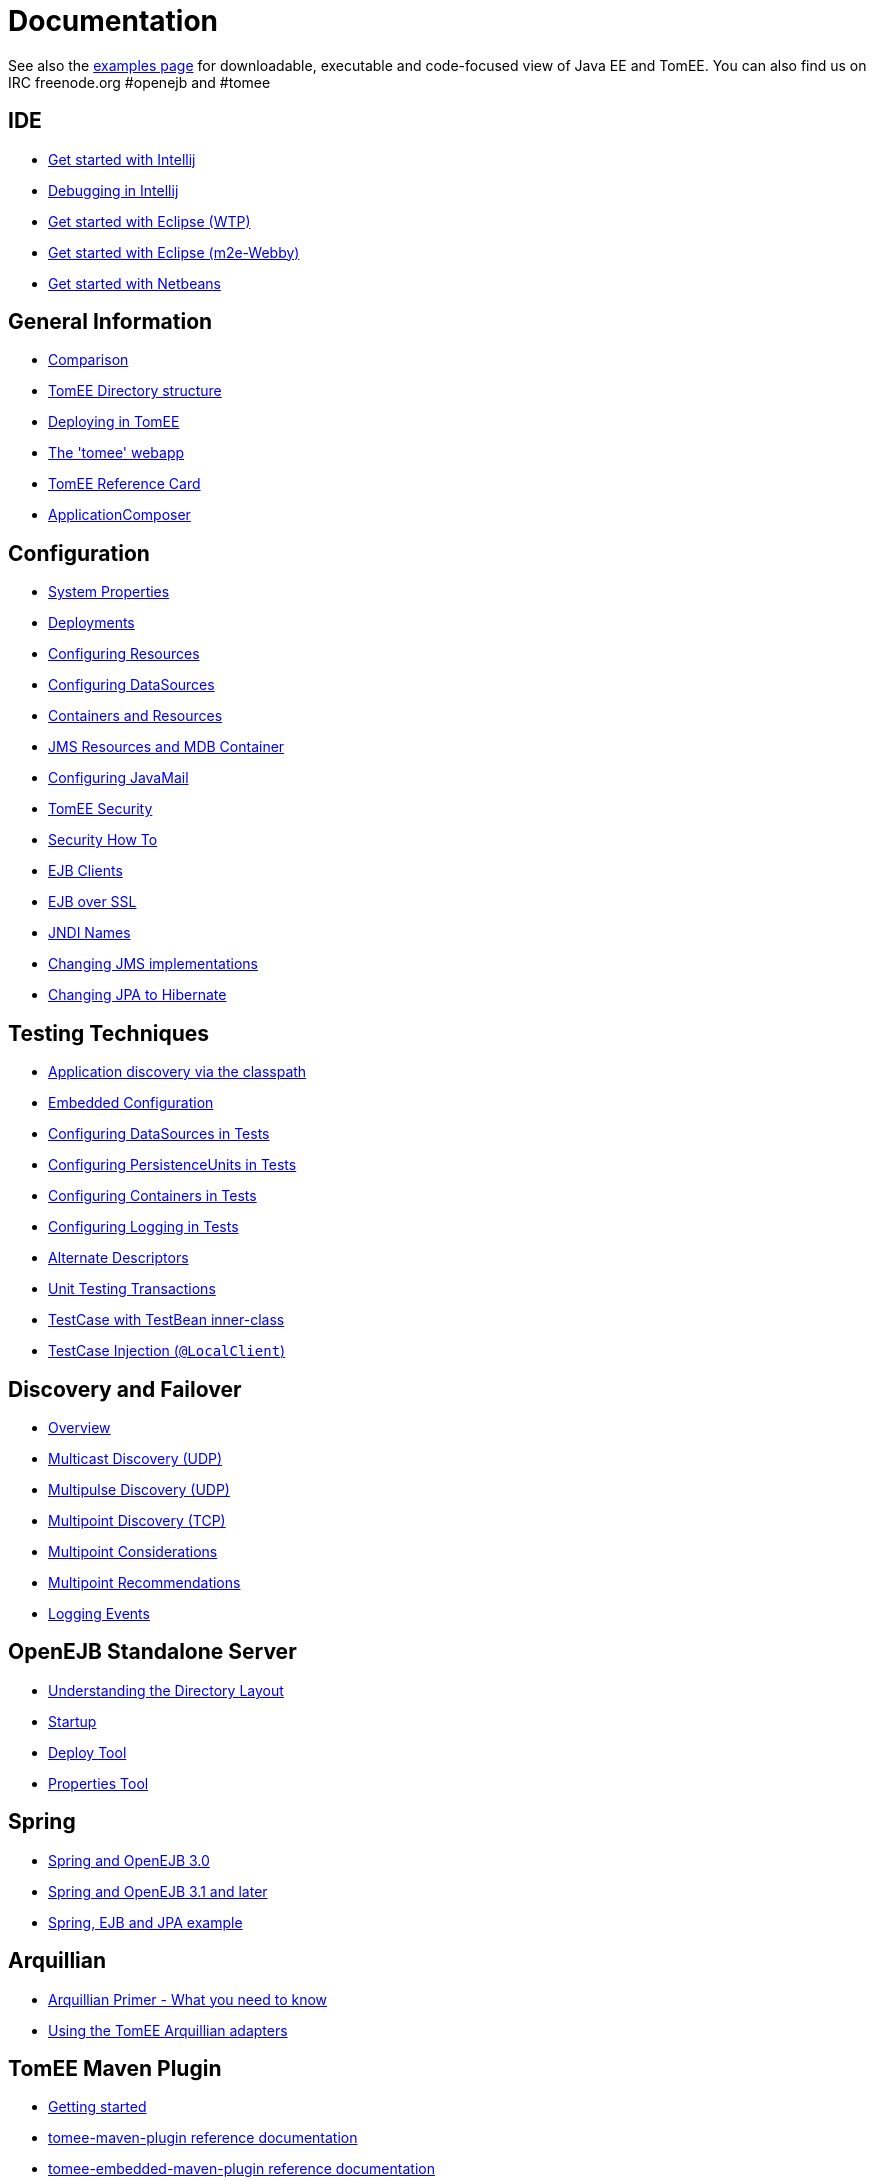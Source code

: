= Documentation
:index-group: Unrevised
:jbake-date: 2018-12-05
:jbake-type: page
:jbake-status: published


See also the link:examples-trunk/index.html[examples page] for
downloadable, executable and code-focused view of Java EE and TomEE. You
can also find us on IRC freenode.org #openejb and #tomee

== IDE
* link:tomee-and-intellij.html[Get started with Intellij]
* link:contrib/debug/debug-intellij.html[Debugging in Intellij]
* link:tomee-and-eclipse.html[Get started with Eclipse (WTP)]
* link:getting-started-with-eclipse-and-webby.html[Get started with Eclipse
(m2e-Webby)]
* link:tomee-and-netbeans.html[Get started with Netbeans]

== General Information
* link:comparison.html[Comparison]
* link:tomee-directory-structure.html[TomEE Directory structure]
* link:deploying-in-tomee.html[Deploying in TomEE]
* link:tomee-webapp.html[The 'tomee' webapp]
* link:refcard/refcard.html[TomEE Reference Card]
* link:application-composer/index.html[ApplicationComposer]

== Configuration
* link:system-properties.html[System Properties]
* link:deployments.html[Deployments]
* link:Configuring-in-tomee.html[Configuring Resources]
* link:configuring-datasources.html[Configuring DataSources]
* link:containers-and-resources.html[Containers and Resources]
* link:jms-resources-and-mdb-container.html[JMS Resources and MDB Container]
* link:configuring-javamail.html[Configuring JavaMail]
* link:tomee-and-security.html[TomEE Security]
* link:security.html[Security How To]
* link:clients.html[EJB Clients]
* link:ejb-over-ssl.html[EJB over SSL]
* link:jndi-names.html[JNDI Names]
* link:changing-jms-implementations.html[Changing JMS implementations]
* link:tomee-and-hibernate.html[Changing JPA to Hibernate]

== Testing Techniques
* link:application-discovery-via-the-classpath.html[Application discovery
via the classpath]
* link:embedded-configuration.html[Embedded Configuration]
* link:configuring-datasources-in-tests.html[Configuring DataSources in
Tests]
* link:configuring-persistenceunits-in-tests.html[Configuring
PersistenceUnits in Tests]
* link:configuring-containers-in-tests.html[Configuring Containers in
Tests]
* link:configuring-logging-in-tests.html[Configuring Logging in Tests]
* link:alternate-descriptors.html[Alternate Descriptors]
* link:unit-testing-transactions.html[Unit Testing Transactions]
* link:testcase-with-testbean-inner-class.html[TestCase with TestBean
inner-class]
* link:local-client-injection.html[TestCase Injection (`@LocalClient`)]

== Discovery and Failover
* link:ejb-failover.html[Overview]
* link:multicast-discovery.html[Multicast Discovery (UDP)]
* link:multipulse-discovery.html[Multipulse Discovery (UDP)]
* link:multipoint-discovery.html[Multipoint Discovery (TCP)]
* link:multipoint-considerations.html[Multipoint Considerations]
* link:multipoint-recommendations.html[Multipoint Recommendations]
* link:failover-logging.html[Logging Events]

== OpenEJB Standalone Server
* link:understanding-the-directory-layout.html[Understanding the Directory
Layout]
* link:startup.html[Startup]
* link:deploy-tool.html[Deploy Tool]
* link:properties-tool.html[Properties Tool]

== Spring
* link:spring-and-openejb-3.0.html[Spring and OpenEJB 3.0]
* link:spring.html[Spring and OpenEJB 3.1 and later]
* link:spring-ejb-and-jpa.html[Spring, EJB and JPA example]

== Arquillian
* link:arquillian-getting-started.html[Arquillian Primer - What you need
to know]
* link:arquillian-available-adapters.html[Using the TomEE Arquillian
adapters]

== TomEE Maven Plugin
* link:tomee-mp-getting-started.html[Getting started]
* link:maven/index.html[tomee-maven-plugin reference documentation]
* link:tomee-embedded-maven-plugin.html[tomee-embedded-maven-plugin
reference documentation]
* link:tomee-mp-getting-started.html[TomEE simple webapp archetype
documentation]

== Tips and Tricks
* link:installation-drop-in-war.html[Install TomEE using the drop-in
WAR]
* link:tip-concurrency.html[Global Concurrency Management]
* link:tip-weblogic.html[WebLogic Lookup]
* link:tip-jersey-client.html[Jersey Client]
